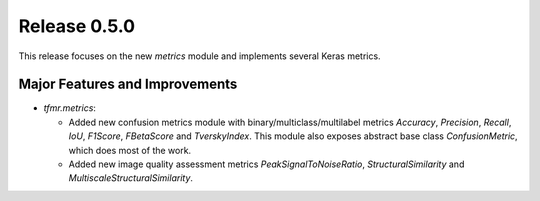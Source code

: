 Release 0.5.0
=============

This release focuses on the new `metrics` module and implements several
Keras metrics.

Major Features and Improvements
-------------------------------

* `tfmr.metrics`:

  * Added new confusion metrics module with binary/multiclass/multilabel metrics
    `Accuracy`, `Precision`, `Recall`, `IoU`, `F1Score`, `FBetaScore` and
    `TverskyIndex`. This module also exposes abstract base class
    `ConfusionMetric`, which does most of the work.
  * Added new image quality assessment metrics `PeakSignalToNoiseRatio`,
    `StructuralSimilarity` and `MultiscaleStructuralSimilarity`.

